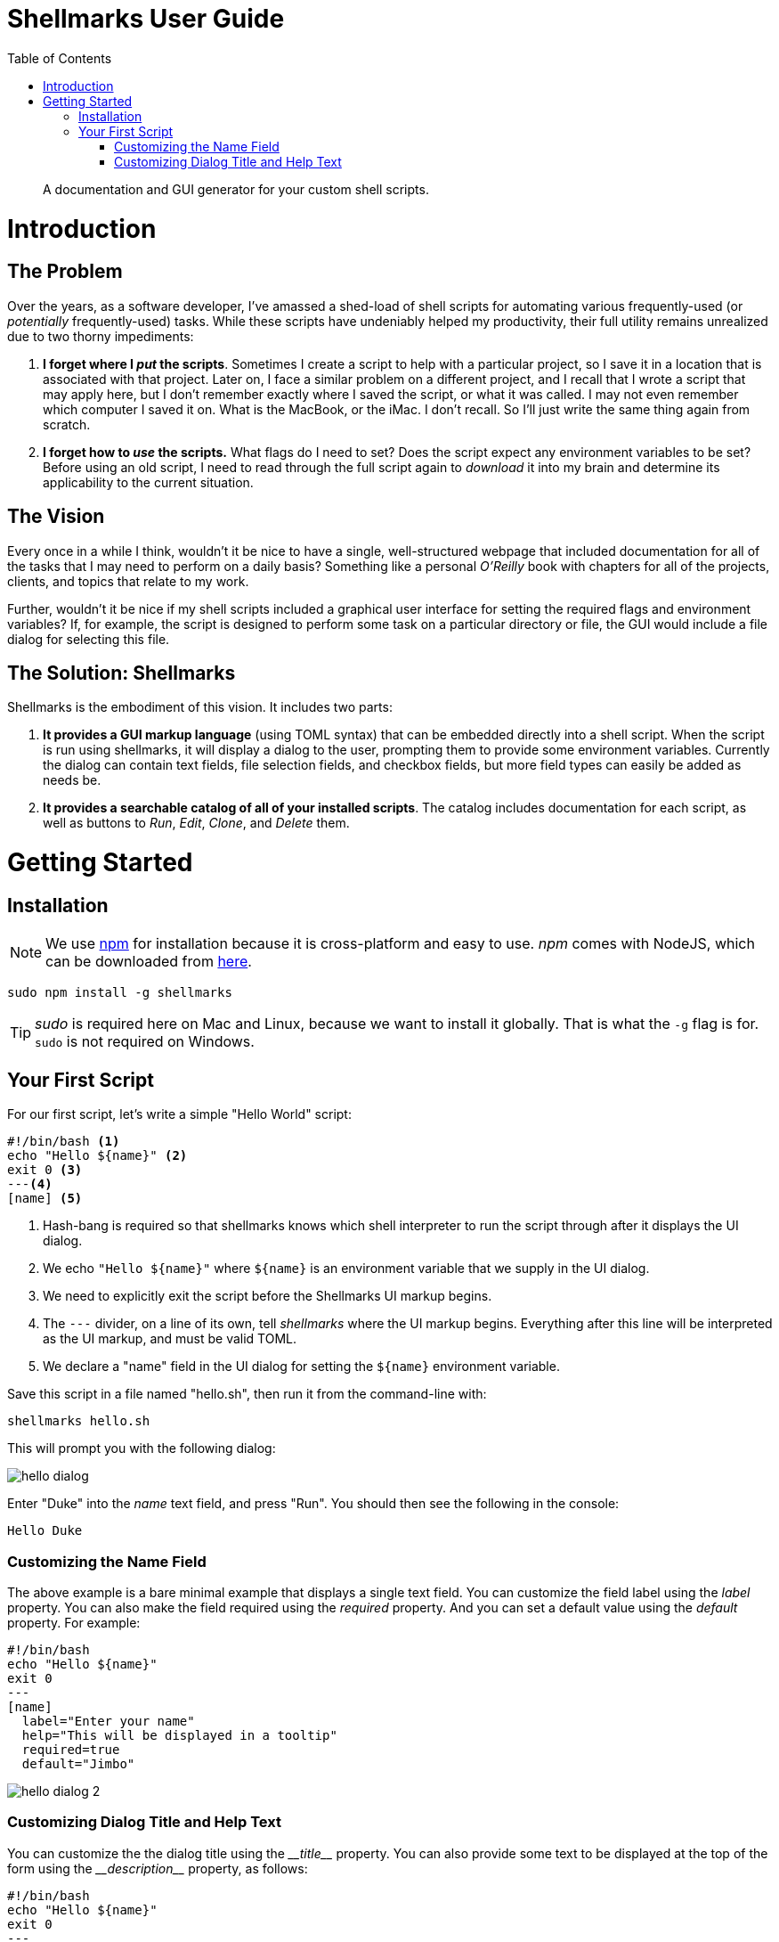 = Shellmarks User Guide
:doctype: book
:toc:

> A documentation and GUI generator for your custom shell scripts.

= Introduction

[discrete]
== The Problem

Over the years, as a software developer, I've amassed a shed-load of shell scripts for automating various frequently-used (or _potentially_ frequently-used) tasks. While these scripts have undeniably helped my productivity, their full utility remains unrealized due to two thorny impediments:

1. *I forget where I _put_ the scripts*.  Sometimes I create a script to help with a particular project, so I save it in a location that is associated with that project.  Later on, I face a similar problem on a different project, and I recall that I wrote a script that may apply here, but I don't remember exactly where I saved the script, or what it was called.  I may not even remember which computer I saved it on.  What is the MacBook, or the iMac.  I don't recall.  So I'll just write the same thing again from scratch.
2. *I forget how to _use_ the scripts.*  What flags do I need to set?  Does the script expect any environment variables to be set?  Before using an old script, I need to read through the full script again to _download_ it into my brain and determine its applicability to the current situation.

[discrete]
== The Vision
Every once in a while I think, wouldn't it be nice to have a single, well-structured webpage that included documentation for all of the tasks that I may need to perform on a daily basis?  Something like a personal _O'Reilly_ book with chapters for all of the projects, clients, and topics that relate to my work.

Further, wouldn't it be nice if my shell scripts included a graphical user interface for setting the required flags and environment variables?  If, for example, the script is designed to perform some task on a particular directory or file, the GUI would include a file dialog for selecting this file.

[discrete]
== The Solution: Shellmarks

Shellmarks is the embodiment of this vision.  It includes two parts:

1. *It provides a GUI markup language* (using TOML syntax) that can be embedded directly into a shell script. When the script is run using shellmarks, it will display a dialog to the user, prompting them to provide some environment variables.  Currently the dialog can contain text fields, file selection fields, and checkbox fields, but more field types can easily be added as needs be.
2. *It provides a searchable catalog of all of your installed scripts*.  The catalog includes documentation for each script, as well as buttons to _Run_, _Edit_, _Clone_, and _Delete_ them.

= Getting Started

== Installation

NOTE: We use https://www.npmjs.com/[npm] for installation because it is cross-platform and easy to use.  _npm_ comes with NodeJS, which can be downloaded from https://nodejs.org/en/download/[here].

[source,bash]
----
sudo npm install -g shellmarks
----

TIP: _sudo_ is required here on Mac and Linux, because we want to install it globally.  That is what the `-g` flag is for.  `sudo` is not required on Windows.

== Your First Script

For our first script, let's write a simple "Hello World" script:

[source,bash]
----
#!/bin/bash <1>
echo "Hello ${name}" <2>
exit 0 <3>
---<4>
[name] <5>
----
<1> Hash-bang is required so that shellmarks knows which shell interpreter to run the script through after it displays the UI dialog.
<2> We echo `"Hello ${name}"` where `${name}` is an environment variable that we supply in the UI dialog.
<3> We need to explicitly exit the script before the Shellmarks UI markup begins.
<4> The `---` divider, on a line of its own, tell _shellmarks_ where the UI markup begins.  Everything after this line will be interpreted as the UI markup, and must be valid TOML.
<5> We declare a "name" field in the UI dialog for setting the `${name}` environment variable.

Save this script in a file named "hello.sh", then run it from the command-line with:

[source,bash]
----
shellmarks hello.sh
----

This will prompt you with the following dialog:

image::images/hello-dialog.png[]

Enter "Duke" into the _name_ text field, and press "Run".  You should then see the following in the console:

[source,listing]
----
Hello Duke
----

=== Customizing the Name Field

The above example is a bare minimal example that displays a single text field.   You can customize the field label using the _label_ property.  You can also make the field required using the _required_ property.  And you can set a default value using the _default_ property.  For example:

[source,bash]
----
#!/bin/bash
echo "Hello ${name}"
exit 0
---
[name]
  label="Enter your name"
  help="This will be displayed in a tooltip"
  required=true
  default="Jimbo"
----

image::images/hello-dialog-2.png[]

=== Customizing Dialog Title and Help Text

You can customize the the dialog title using the _\__title___ property.  You can also provide some text to be displayed at the top of the form using the _\__description___ property, as follows:

[source,bash]
----
#!/bin/bash
echo "Hello ${name}"
exit 0
---
__title__="Hello World"
__description__='''
This example shows you how to add some help text to the top of the dialog.

This content is in Asciidoc format, and supports markup such as https://www.example.com[links].
'''

[name]
  label="Enter your name"
  help="This will be displayed in a tooltip"
  required=true
  default="Jimbo"
----

image::images/hello-dialog-3.png[]





